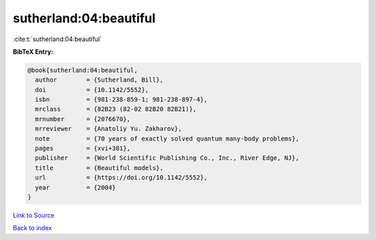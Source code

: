 sutherland:04:beautiful
=======================

:cite:t:`sutherland:04:beautiful`

**BibTeX Entry:**

.. code-block:: bibtex

   @book{sutherland:04:beautiful,
     author        = {Sutherland, Bill},
     doi           = {10.1142/5552},
     isbn          = {981-238-859-1; 981-238-897-4},
     mrclass       = {82B23 (82-02 82B20 82B21)},
     mrnumber      = {2076670},
     mrreviewer    = {Anatoliy Yu. Zakharov},
     note          = {70 years of exactly solved quantum many-body problems},
     pages         = {xvi+381},
     publisher     = {World Scientific Publishing Co., Inc., River Edge, NJ},
     title         = {Beautiful models},
     url           = {https://doi.org/10.1142/5552},
     year          = {2004}
   }

`Link to Source <https://doi.org/10.1142/5552},>`_


`Back to index <../By-Cite-Keys.html>`_
